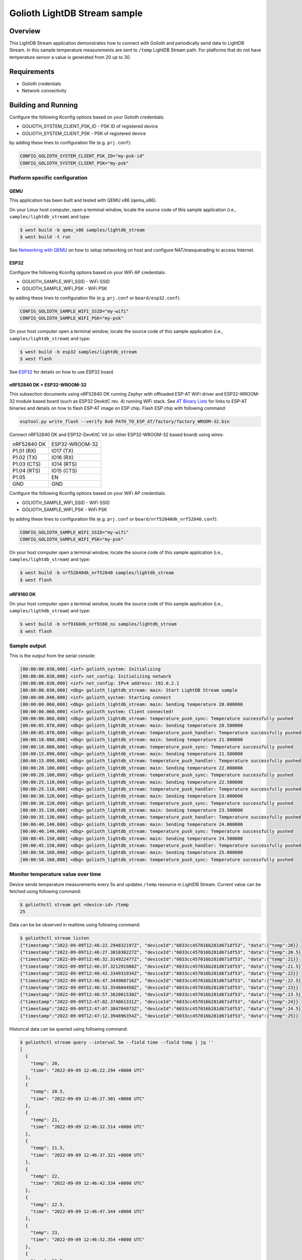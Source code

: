 Golioth LightDB Stream sample
##############################

Overview
********

This LightDB Stream application demonstrates how to connect with Golioth and
periodically send data to LightDB Stream. In this sample temperature
measurements are sent to ``/temp`` LightDB Stream path. For platforms that do
not have temperature sensor a value is generated from 20 up to 30.

Requirements
************

- Golioth credentials
- Network connectivity

Building and Running
********************

Configure the following Kconfig options based on your Golioth credentials:

- GOLIOTH_SYSTEM_CLIENT_PSK_ID  - PSK ID of registered device
- GOLIOTH_SYSTEM_CLIENT_PSK     - PSK of registered device

by adding these lines to configuration file (e.g. ``prj.conf``):

.. code-block:: cfg

   CONFIG_GOLIOTH_SYSTEM_CLIENT_PSK_ID="my-psk-id"
   CONFIG_GOLIOTH_SYSTEM_CLIENT_PSK="my-psk"

Platform specific configuration
===============================

QEMU
----

This application has been built and tested with QEMU x86 (qemu_x86).

On your Linux host computer, open a terminal window, locate the source code
of this sample application (i.e., ``samples/lightdb_stream``) and type:

.. code-block:: console

   $ west build -b qemu_x86 samples/lightdb_stream
   $ west build -t run

See `Networking with QEMU`_ on how to setup networking on host and configure
NAT/masquerading to access Internet.

ESP32
-----

Configure the following Kconfig options based on your WiFi AP credentials:

- GOLIOTH_SAMPLE_WIFI_SSID  - WiFi SSID
- GOLIOTH_SAMPLE_WIFI_PSK   - WiFi PSK

by adding these lines to configuration file (e.g. ``prj.conf`` or
``board/esp32.conf``):

.. code-block:: cfg

   CONFIG_GOLIOTH_SAMPLE_WIFI_SSID="my-wifi"
   CONFIG_GOLIOTH_SAMPLE_WIFI_PSK="my-psk"

On your host computer open a terminal window, locate the source code of this
sample application (i.e., ``samples/lightdb_stream``) and type:

.. code-block:: console

   $ west build -b esp32 samples/lightdb_stream
   $ west flash

See `ESP32`_ for details on how to use ESP32 board.

nRF52840 DK + ESP32-WROOM-32
----------------------------

This subsection documents using nRF52840 DK running Zephyr with offloaded ESP-AT
WiFi driver and ESP32-WROOM-32 module based board (such as ESP32 DevkitC rev.
4) running WiFi stack. See `AT Binary Lists`_ for links to ESP-AT binaries and
details on how to flash ESP-AT image on ESP chip. Flash ESP chip with following
command:

.. code-block:: console

   esptool.py write_flash --verify 0x0 PATH_TO_ESP_AT/factory/factory_WROOM-32.bin

Connect nRF52840 DK and ESP32-DevKitC V4 (or other ESP32-WROOM-32 based board)
using wires:

+-----------+--------------+
|nRF52840 DK|ESP32-WROOM-32|
|           |              |
+-----------+--------------+
|P1.01 (RX) |IO17 (TX)     |
+-----------+--------------+
|P1.02 (TX) |IO16 (RX)     |
+-----------+--------------+
|P1.03 (CTS)|IO14 (RTS)    |
+-----------+--------------+
|P1.04 (RTS)|IO15 (CTS)    |
+-----------+--------------+
|P1.05      |EN            |
+-----------+--------------+
|GND        |GND           |
+-----------+--------------+

Configure the following Kconfig options based on your WiFi AP credentials:

- GOLIOTH_SAMPLE_WIFI_SSID - WiFi SSID
- GOLIOTH_SAMPLE_WIFI_PSK  - WiFi PSK

by adding these lines to configuration file (e.g. ``prj.conf`` or
``board/nrf52840dk_nrf52840.conf``):

.. code-block:: cfg

   CONFIG_GOLIOTH_SAMPLE_WIFI_SSID="my-wifi"
   CONFIG_GOLIOTH_SAMPLE_WIFI_PSK="my-psk"

On your host computer open a terminal window, locate the source code of this
sample application (i.e., ``samples/lightdb_stream``) and type:

.. code-block:: console

   $ west build -b nrf52840dk_nrf52840 samples/lightdb_stream
   $ west flash

nRF9160 DK
----------

On your host computer open a terminal window, locate the source code of this
sample application (i.e., ``samples/ligthdb_stream``) and type:

.. code-block:: console

   $ west build -b nrf9160dk_nrf9160_ns samples/lightdb_stream
   $ west flash

Sample output
=============

This is the output from the serial console:

.. code-block:: console

   [00:00:00.030,000] <inf> golioth_system: Initializing
   [00:00:00.030,000] <inf> net_config: Initializing network
   [00:00:00.030,000] <inf> net_config: IPv4 address: 192.0.2.1
   [00:00:00.030,000] <dbg> golioth_lightdb_stream: main: Start LightDB Stream sample
   [00:00:00.040,000] <inf> golioth_system: Starting connect
   [00:00:00.060,000] <dbg> golioth_lightdb_stream: main: Sending temperature 20.000000
   [00:00:00.060,000] <inf> golioth_system: Client connected!
   [00:00:00.060,000] <dbg> golioth_lightdb_stream: temperature_push_sync: Temperature successfully pushed
   [00:00:05.070,000] <dbg> golioth_lightdb_stream: main: Sending temperature 20.500000
   [00:00:05.070,000] <dbg> golioth_lightdb_stream: temperature_push_handler: Temperature successfully pushed
   [00:00:10.080,000] <dbg> golioth_lightdb_stream: main: Sending temperature 21.000000
   [00:00:10.080,000] <dbg> golioth_lightdb_stream: temperature_push_sync: Temperature successfully pushed
   [00:00:15.090,000] <dbg> golioth_lightdb_stream: main: Sending temperature 21.500000
   [00:00:15.090,000] <dbg> golioth_lightdb_stream: temperature_push_handler: Temperature successfully pushed
   [00:00:20.100,000] <dbg> golioth_lightdb_stream: main: Sending temperature 22.000000
   [00:00:20.100,000] <dbg> golioth_lightdb_stream: temperature_push_sync: Temperature successfully pushed
   [00:00:25.110,000] <dbg> golioth_lightdb_stream: main: Sending temperature 22.500000
   [00:00:25.110,000] <dbg> golioth_lightdb_stream: temperature_push_handler: Temperature successfully pushed
   [00:00:30.120,000] <dbg> golioth_lightdb_stream: main: Sending temperature 23.000000
   [00:00:30.120,000] <dbg> golioth_lightdb_stream: temperature_push_sync: Temperature successfully pushed
   [00:00:35.130,000] <dbg> golioth_lightdb_stream: main: Sending temperature 23.500000
   [00:00:35.130,000] <dbg> golioth_lightdb_stream: temperature_push_handler: Temperature successfully pushed
   [00:00:40.140,000] <dbg> golioth_lightdb_stream: main: Sending temperature 24.000000
   [00:00:40.140,000] <dbg> golioth_lightdb_stream: temperature_push_sync: Temperature successfully pushed
   [00:00:45.150,000] <dbg> golioth_lightdb_stream: main: Sending temperature 24.500000
   [00:00:45.150,000] <dbg> golioth_lightdb_stream: temperature_push_handler: Temperature successfully pushed
   [00:00:50.160,000] <dbg> golioth_lightdb_stream: main: Sending temperature 25.000000
   [00:00:50.160,000] <dbg> golioth_lightdb_stream: temperature_push_sync: Temperature successfully pushed

Monitor temperature value over time
===================================

Device sends temperature measurements every 5s and updates ``/temp`` resource in
LightDB Stream. Current value can be fetched using following command:

.. code-block:: console

   $ goliothctl stream get <device-id> /temp
   25

Data can be be observed in realtime using following command:

.. code-block:: console

   $ goliothctl stream listen
   {"timestamp":"2022-09-09T12:46:22.294832197Z", "deviceId":"6033cc457016b281d671df53", "data":{"temp":20}}
   {"timestamp":"2022-09-09T12:46:27.301030227Z", "deviceId":"6033cc457016b281d671df53", "data":{"temp":20.5}}
   {"timestamp":"2022-09-09T12:46:32.314922477Z", "deviceId":"6033cc457016b281d671df53", "data":{"temp":21}}
   {"timestamp":"2022-09-09T12:46:37.321291988Z", "deviceId":"6033cc457016b281d671df53", "data":{"temp":21.5}}
   {"timestamp":"2022-09-09T12:46:42.334931934Z", "deviceId":"6033cc457016b281d671df53", "data":{"temp":22}}
   {"timestamp":"2022-09-09T12:46:47.344960716Z", "deviceId":"6033cc457016b281d671df53", "data":{"temp":22.5}}
   {"timestamp":"2022-09-09T12:46:52.354604450Z", "deviceId":"6033cc457016b281d671df53", "data":{"temp":23}}
   {"timestamp":"2022-09-09T12:46:57.362001530Z", "deviceId":"6033cc457016b281d671df53", "data":{"temp":23.5}}
   {"timestamp":"2022-09-09T12:47:02.374861331Z", "deviceId":"6033cc457016b281d671df53", "data":{"temp":24}}
   {"timestamp":"2022-09-09T12:47:07.384704973Z", "deviceId":"6033cc457016b281d671df53", "data":{"temp":24.5}}
   {"timestamp":"2022-09-09T12:47:12.394896354Z", "deviceId":"6033cc457016b281d671df53", "data":{"temp":25}}

Historical data can be queried using following command:

.. code-block:: console

   $ goliothctl stream query --interval 5m --field time --field temp | jq ''
   [
     {
       "temp": 20,
       "time": "2022-09-09 12:46:22.294 +0000 UTC"
     },
     {
       "temp": 20.5,
       "time": "2022-09-09 12:46:27.301 +0000 UTC"
     },
     {
       "temp": 21,
       "time": "2022-09-09 12:46:32.314 +0000 UTC"
     },
     {
       "temp": 21.5,
       "time": "2022-09-09 12:46:37.321 +0000 UTC"
     },
     {
       "temp": 22,
       "time": "2022-09-09 12:46:42.334 +0000 UTC"
     },
     {
       "temp": 22.5,
       "time": "2022-09-09 12:46:47.344 +0000 UTC"
     },
     {
       "temp": 23,
       "time": "2022-09-09 12:46:52.354 +0000 UTC"
     },
     {
       "temp": 23.5,
       "time": "2022-09-09 12:46:57.362 +0000 UTC"
     },
     {
       "temp": 24,
       "time": "2022-09-09 12:47:02.374 +0000 UTC"
     },
     {
       "temp": 24.5,
       "time": "2022-09-09 12:47:07.384 +0000 UTC"
     },
     {
       "temp": 25,
       "time": "2022-09-09 12:47:12.394 +0000 UTC"
     }
   ]


.. _Networking with QEMU: https://docs.zephyrproject.org/3.0.0/guides/networking/qemu_setup.html#networking-with-qemu
.. _ESP32: https://docs.zephyrproject.org/3.0.0/boards/xtensa/esp32/doc/index.html
.. _AT Binary Lists: https://docs.espressif.com/projects/esp-at/en/latest/AT_Binary_Lists/index.html
